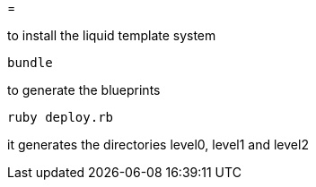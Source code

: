 =

to install the liquid template system
----
bundle
----

to generate the blueprints
----
ruby deploy.rb
----

it generates the directories level0, level1 and level2
